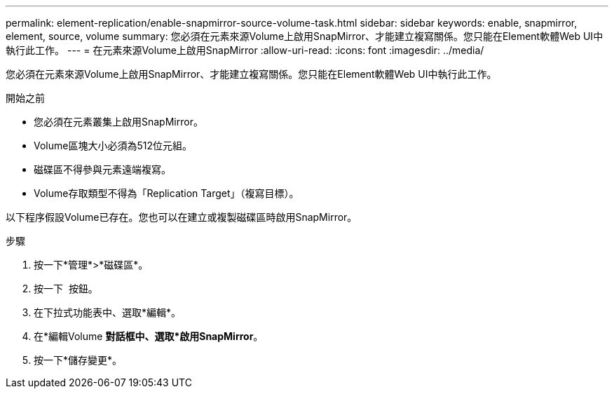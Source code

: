 ---
permalink: element-replication/enable-snapmirror-source-volume-task.html 
sidebar: sidebar 
keywords: enable, snapmirror, element, source, volume 
summary: 您必須在元素來源Volume上啟用SnapMirror、才能建立複寫關係。您只能在Element軟體Web UI中執行此工作。 
---
= 在元素來源Volume上啟用SnapMirror
:allow-uri-read: 
:icons: font
:imagesdir: ../media/


[role="lead"]
您必須在元素來源Volume上啟用SnapMirror、才能建立複寫關係。您只能在Element軟體Web UI中執行此工作。

.開始之前
* 您必須在元素叢集上啟用SnapMirror。
* Volume區塊大小必須為512位元組。
* 磁碟區不得參與元素遠端複寫。
* Volume存取類型不得為「Replication Target」（複寫目標）。


以下程序假設Volume已存在。您也可以在建立或複製磁碟區時啟用SnapMirror。

.步驟
. 按一下*管理*>*磁碟區*。
. 按一下 image:../media/action-icon.gif[""] 按鈕。
. 在下拉式功能表中、選取*編輯*。
. 在*編輯Volume *對話框中、選取*啟用SnapMirror*。
. 按一下*儲存變更*。

